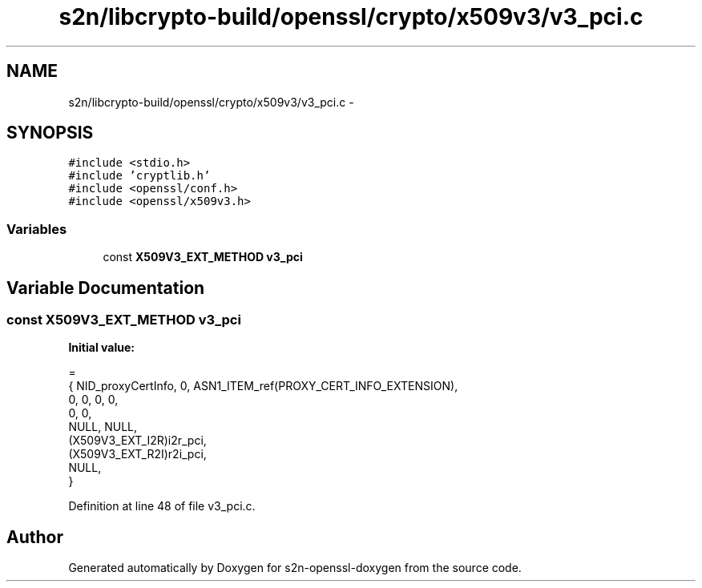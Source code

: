 .TH "s2n/libcrypto-build/openssl/crypto/x509v3/v3_pci.c" 3 "Thu Jun 30 2016" "s2n-openssl-doxygen" \" -*- nroff -*-
.ad l
.nh
.SH NAME
s2n/libcrypto-build/openssl/crypto/x509v3/v3_pci.c \- 
.SH SYNOPSIS
.br
.PP
\fC#include <stdio\&.h>\fP
.br
\fC#include 'cryptlib\&.h'\fP
.br
\fC#include <openssl/conf\&.h>\fP
.br
\fC#include <openssl/x509v3\&.h>\fP
.br

.SS "Variables"

.in +1c
.ti -1c
.RI "const \fBX509V3_EXT_METHOD\fP \fBv3_pci\fP"
.br
.in -1c
.SH "Variable Documentation"
.PP 
.SS "const \fBX509V3_EXT_METHOD\fP v3_pci"
\fBInitial value:\fP
.PP
.nf
=
    { NID_proxyCertInfo, 0, ASN1_ITEM_ref(PROXY_CERT_INFO_EXTENSION),
    0, 0, 0, 0,
    0, 0,
    NULL, NULL,
    (X509V3_EXT_I2R)i2r_pci,
    (X509V3_EXT_R2I)r2i_pci,
    NULL,
}
.fi
.PP
Definition at line 48 of file v3_pci\&.c\&.
.SH "Author"
.PP 
Generated automatically by Doxygen for s2n-openssl-doxygen from the source code\&.
